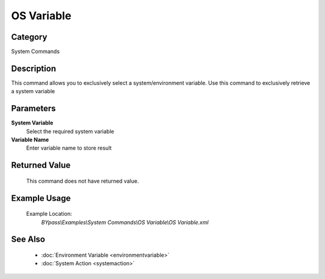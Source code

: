 OS Variable
===========

Category
--------
System Commands

Description
-----------

This command allows you to exclusively select a system/environment variable. Use this command to exclusively retrieve a system variable

Parameters
----------

**System Variable**
	Select the required system variable

**Variable Name**
	Enter variable name to store result



Returned Value
--------------
	This command does not have returned value.

Example Usage
-------------

	Example Location:  
		`BYpass\\Examples\\System Commands\\OS Variable\\OS Variable.xml`

See Also
--------
	- :doc:`Environment Variable <environmentvariable>`
	- :doc:`System Action <systemaction>`

	

